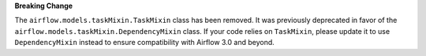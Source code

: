 **Breaking Change**

The ``airflow.models.taskMixin.TaskMixin`` class has been removed. It was previously
deprecated in favor of the ``airflow.models.taskMixin.DependencyMixin`` class.
If your code relies on ``TaskMixin``, please update it to use ``DependencyMixin`` instead
to ensure compatibility with Airflow 3.0 and beyond.
